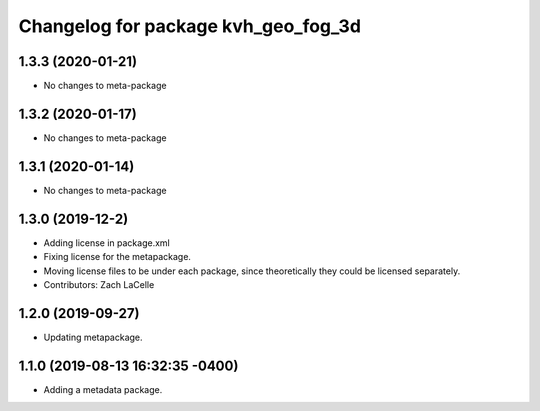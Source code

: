 ^^^^^^^^^^^^^^^^^^^^^^^^^^^^^^^^^^^^
Changelog for package kvh_geo_fog_3d
^^^^^^^^^^^^^^^^^^^^^^^^^^^^^^^^^^^^

1.3.3 (2020-01-21)
-----------
* No changes to meta-package

1.3.2 (2020-01-17)
-----------
* No changes to meta-package

1.3.1 (2020-01-14)
-----------
* No changes to meta-package

1.3.0 (2019-12-2)
-----------
* Adding license in package.xml
* Fixing license for the metapackage.
* Moving license files to be under each package, since theoretically they could be licensed separately.
* Contributors: Zach LaCelle

1.2.0 (2019-09-27)
-----------
* Updating metapackage.

1.1.0 (2019-08-13 16:32:35 -0400)
---------------------------------
* Adding a metadata package.
